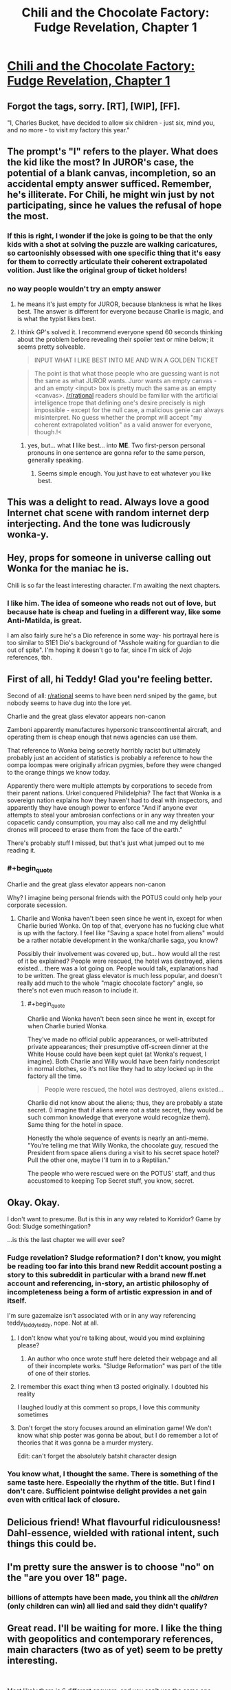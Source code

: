 #+TITLE: Chili and the Chocolate Factory: Fudge Revelation, Chapter 1

* [[https://www.fanfiction.net/s/13451176/1/Chili-and-the-Chocolate-Factory-Fudge-Revelation][Chili and the Chocolate Factory: Fudge Revelation, Chapter 1]]
:PROPERTIES:
:Author: gazemaize
:Score: 82
:DateUnix: 1576133917.0
:END:

** Forgot the tags, sorry. [RT], [WIP], [FF].

"I, Charles Bucket, have decided to allow six children - just six, mind you, and no more - to visit my factory this year."
:PROPERTIES:
:Author: gazemaize
:Score: 24
:DateUnix: 1576134627.0
:END:


** The prompt's "I" refers to the player. What does the kid like the most? In JUROR's case, the potential of a blank canvas, incompletion, so an accidental empty answer sufficed. Remember, he's illiterate. For Chili, he might win just by not participating, since he values the refusal of hope the most.
:PROPERTIES:
:Author: Makin-
:Score: 21
:DateUnix: 1576158860.0
:END:

*** If this is right, I wonder if the joke is going to be that the only kids with a shot at solving the puzzle are walking caricatures, so cartoonishly obsessed with one specific thing that it's easy for them to correctly articulate their coherent extrapolated volition. Just like the original group of ticket holders!
:PROPERTIES:
:Author: CeruleanTresses
:Score: 9
:DateUnix: 1576535209.0
:END:


*** no way people wouldn't try an empty answer
:PROPERTIES:
:Author: eroticas
:Score: 6
:DateUnix: 1576176134.0
:END:

**** he means it's just empty for JUROR, because blankness is what he likes best. The answer is different for everyone because Charlie is magic, and is what the typist likes best.
:PROPERTIES:
:Author: dmonroe123
:Score: 19
:DateUnix: 1576186243.0
:END:


**** I think GP's solved it. I recommend everyone spend 60 seconds thinking about the problem before revealing their spoiler text or mine below; it seems pretty solveable.

#+begin_quote
  INPUT WHAT I LIKE BEST INTO ME AND WIN A GOLDEN TICKET
#+end_quote

#+begin_quote
  The point is that what those people who are guessing want is not the same as what JUROR wants. Juror wants an empty canvas - and an empty <input> box is pretty much the same as an empty <canvas>. [[/r/rational]] readers should be familiar with the artificial intelligence trope that defining one's desire precisely is nigh impossible - except for the null case, a malicious genie can always misinterpret. No guess whether the prompt will accept "my coherent extrapolated volition" as a valid answer for everyone, though.!<
#+end_quote
:PROPERTIES:
:Author: LeifCarrotson
:Score: 8
:DateUnix: 1576186114.0
:END:

***** yes, but... what *I* like best... into *ME*. Two first-person personal pronouns in one sentence are gonna refer to the same person, generally speaking.
:PROPERTIES:
:Author: GopherAtl
:Score: 7
:DateUnix: 1576245877.0
:END:

****** Seems simple enough. You just have to eat whatever you like best.
:PROPERTIES:
:Author: MilesSand
:Score: 1
:DateUnix: 1576377562.0
:END:


** This was a delight to read. Always love a good Internet chat scene with random internet derp interjecting. And the tone was ludicrously wonka-y.
:PROPERTIES:
:Author: tjhance
:Score: 14
:DateUnix: 1576157501.0
:END:


** Hey, props for someone in universe calling out Wonka for the maniac he is.

Chili is so far the least interesting character. I'm awaiting the next chapters.
:PROPERTIES:
:Author: Paxona
:Score: 14
:DateUnix: 1576256663.0
:END:

*** I like him. The idea of someone who reads not out of love, but because hate is cheap and fueling in a different way, like some Anti-Matilda, is great.

I am also fairly sure he's a Dio reference in some way- his portrayal here is too similar to S1E1 Dio's background of "Asshole waiting for guardian to die out of spite". I'm hoping it doesn't go to far, since I'm sick of Jojo references, tbh.
:PROPERTIES:
:Author: fljared
:Score: 12
:DateUnix: 1576382628.0
:END:


** First of all, hi Teddy! Glad you're feeling better.

Second of all: [[/r/rational][r/rational]] seems to have been nerd sniped by the game, but nobody seems to have dug into the lore yet.

Charlie and the great glass elevator appears non-canon

Zamboni apparently manufactures hypersonic transcontinental aircraft, and operating them is cheap enough that news agencies can use them.

That reference to Wonka being secretly horribly racist but ultimately probably just an accident of statistics is probably a reference to how the oompa loompas were originally african pygmies, before they were changed to the orange things we know today.

Apparently there were multiple attempts by corporations to secede from their parent nations. Urkel conquered Philidelphia? The fact that Wonka is a sovereign nation explains how they haven't had to deal with inspectors, and apparently they have enough power to enforce "And if anyone ever attempts to steal your ambrosian confections or in any way threaten your copacetic candy consumption, you may also call me and my delightful drones will proceed to erase them from the face of the earth."

There's probably stuff I missed, but that's just what jumped out to me reading it.
:PROPERTIES:
:Author: CreationBlues
:Score: 19
:DateUnix: 1576277853.0
:END:

*** #+begin_quote
  Charlie and the great glass elevator appears non-canon
#+end_quote

Why? I imagine being personal friends with the POTUS could only help your corporate secession.
:PROPERTIES:
:Author: IICVX
:Score: 4
:DateUnix: 1576294077.0
:END:

**** Charlie and Wonka haven't been seen since he went in, except for when Charlie buried Wonka. On top of that, everyone has no fucking clue what is up with the factory. I feel like "Saving a space hotel from aliens" would be a rather notable development in the wonka/charlie saga, you know?

Possibly their involvement was covered up, but... how would all the rest of it be explained? People were rescued, the hotel was destroyed, aliens existed... there was a lot going on. People would talk, explanations had to be written. The great glass elevator is much less popular, and doesn't really add much to the whole "magic chocolate factory" angle, so there's not even much reason to include it.
:PROPERTIES:
:Author: CreationBlues
:Score: 7
:DateUnix: 1576295444.0
:END:

***** #+begin_quote
  Charlie and Wonka haven't been seen since he went in, except for when Charlie buried Wonka.
#+end_quote

They've made no official public appearances, or well-attributed private appearances; their presumptive off-screen dinner at the White House could have been kept quiet (at Wonka's request, I imagine). Both Charlie and Willy would have been fairly nondescript in normal clothes, so it's not like they had to /stay/ locked up in the factory all the time.

#+begin_quote
  People were rescued, the hotel was destroyed, aliens existed...
#+end_quote

Charlie did not know about the aliens; thus, they are probably a state secret. (I imagine that if aliens were not a state secret, they would be such common knowledge that everyone would recognize them). Same thing for the hotel in space.

Honestly the whole sequence of events is nearly an anti-meme. "You're telling me that Willy Wonka, the chocolate guy, rescued the President from space aliens during a visit to his secret space hotel? Pull the other one, maybe I'll turn in to a Reptilian."

The people who were rescued were on the POTUS' staff, and thus accustomed to keeping Top Secret stuff, you know, secret.
:PROPERTIES:
:Author: IICVX
:Score: 5
:DateUnix: 1576297017.0
:END:


** Okay. Okay.

I don't want to presume. But is this in any way related to Korridor? Game by God: Sludge somethingation?

...is this the last chapter we will ever see?
:PROPERTIES:
:Author: Cifems
:Score: 8
:DateUnix: 1576154003.0
:END:

*** Fudge revelation? Sludge reformation? I don't know, you might be reading too far into this brand new Reddit account posting a story to this subreddit in particular with a brand new ff.net account and referencing, in-story, an artistic philosophy of incompleteness being a form of artistic expression in and of itself.

I'm sure gazemaize isn't associated with or in any way referencing teddy_teddy_teddy, nope. Not at all.
:PROPERTIES:
:Author: gryfft
:Score: 16
:DateUnix: 1576168937.0
:END:

**** I don't know what you're talking about, would you mind explaining please?
:PROPERTIES:
:Author: Mowtom_
:Score: 3
:DateUnix: 1576208532.0
:END:

***** An author who once wrote stuff here deleted their webpage and all of their incomplete works. "Sludge Reformation" was part of the title of one of their stories.
:PROPERTIES:
:Author: nytelios
:Score: 12
:DateUnix: 1576209364.0
:END:


**** I remember this exact thing when t3 posted originally. I doubted his reality

I laughed loudly at this comment so props, I love this community sometimes
:PROPERTIES:
:Author: RMcD94
:Score: 4
:DateUnix: 1576238627.0
:END:


**** Don't forget the story focuses around an elimination game! We don't know what ship poster was gonna be about, but I do remember a lot of theories that it was gonna be a murder mystery.

Edit: can't forget the absolutely batshit character design
:PROPERTIES:
:Author: CreationBlues
:Score: 2
:DateUnix: 1576277103.0
:END:


*** You know what, I thought the same. There is something of the same taste here. Especially the rhythm of the title. But I find I don't care. Sufficient pointwise delight provides a net gain even with critical lack of closure.
:PROPERTIES:
:Author: kurtofconspiracy
:Score: 7
:DateUnix: 1576169218.0
:END:


** Delicious friend! What flavourful ridiculousness! Dahl-essence, wielded with rational intent, such things this could be.
:PROPERTIES:
:Author: kurtofconspiracy
:Score: 5
:DateUnix: 1576168786.0
:END:


** I'm pretty sure the answer is to choose "no" on the "are you over 18" page.
:PROPERTIES:
:Author: Flashbunny
:Score: 5
:DateUnix: 1576146573.0
:END:

*** billions of attempts have been made, you think all the /children/ (only children can win) all lied and said they didn't qualify?
:PROPERTIES:
:Author: GopherAtl
:Score: 11
:DateUnix: 1576245938.0
:END:


** Great read. I'll be waiting for more. I like the thing with geopolitics and contemporary references, main characters (two as of yet) seem to be pretty interesting.

​

Most likely there is 6 different answers, and you can't use the same one twice. But I suppose first one was just blank, or something like that.
:PROPERTIES:
:Author: PreFollower
:Score: 4
:DateUnix: 1576146870.0
:END:

*** It can't be generic blank answer for anybody because it's highly unlikely that the first person to have gotten it is someone who has a relationship with incompleteness. Tons of people probably tried leaving it blank, it's more likely that any of them would've gotten it.
:PROPERTIES:
:Author: appropriate-username
:Score: 4
:DateUnix: 1576342994.0
:END:

**** Yes, more likely incomplete than blank.
:PROPERTIES:
:Author: PreFollower
:Score: 2
:DateUnix: 1576348948.0
:END:


** This is fantastic. I eagerly await the next update.
:PROPERTIES:
:Author: masterax2000
:Score: 3
:DateUnix: 1576213306.0
:END:


** Chili doesn't go well with chocolate. I predict sadness.
:PROPERTIES:
:Author: JohnKeel
:Score: 3
:DateUnix: 1576164004.0
:END:

*** [[https://www.target.com/p/lindt-excellence-chili-dark-chocolate-bar-3-5oz/-/A-12945343][Not everyone agrees with you.]]
:PROPERTIES:
:Author: gryfft
:Score: 10
:DateUnix: 1576168355.0
:END:

**** No to mention the fact that chocolate is a pretty common "secret ingredient" in a lot of chili dishes.
:PROPERTIES:
:Author: DangerouslyUnstable
:Score: 9
:DateUnix: 1576226997.0
:END:


*** the secret ingredient in my chili is chocolate, actually. Shh, don't tell anyone.
:PROPERTIES:
:Author: GopherAtl
:Score: 4
:DateUnix: 1576246053.0
:END:


** Typo:

#+begin_quote
  His odds, if we were to try, were not bad. They simply didn't exist.
#+end_quote

Should be:

#+begin_quote
  His odds, if we were to try, were not bad; they simply didn't exist.
#+end_quote
:PROPERTIES:
:Author: 1337_w0n
:Score: 3
:DateUnix: 1576945178.0
:END:


** Does anyone think the puzzle will be solvable for the readers?
:PROPERTIES:
:Author: xamueljones
:Score: 6
:DateUnix: 1576154118.0
:END:

*** I suspect there isn't an actual answer, either Charlie picks the winners by hand or the contest is rigged in some other way.

The chapter mentions people trying to brute force it, so any solution that involves entering a (non-insanely-long) string into a textbox would have been found instantly and presumably a lot of clever people are trying out all the other obvious things that we could guess.
:PROPERTIES:
:Author: Silver_Swift
:Score: 14
:DateUnix: 1576154935.0
:END:

**** I think we can safely assume that any website created by Wonka's heir operates on a "do what I mean (but with candy)" basis, so yeah the net effect is probably identical to Charlie picking people by hand.
:PROPERTIES:
:Author: IICVX
:Score: 5
:DateUnix: 1576293999.0
:END:


*** I don't think so, because if it was then the fictional public would have solved it. It's going to be something offbeat, like putting chocolate into the computer.
:PROPERTIES:
:Author: eroticas
:Score: 6
:DateUnix: 1576176187.0
:END:

**** ... oh wow. And on the day the first chapter was posted, too.

(makes you realize how improbable it is that nobody figure it out, even with an answer that stupid)
:PROPERTIES:
:Author: CouteauBleu
:Score: 3
:DateUnix: 1579994007.0
:END:


**** I don't know about that. In the Wonka movies and books, adults are often kinda condescending to kids and greedy.

I wouldn't be surprised if the fictional public is less competent than in real life. It's also possible that there are adults who put in the right answer or tell it to the kids, but there's some magic that can tell if it's an adult or a kid who didn't figure out the answer themself.
:PROPERTIES:
:Author: xamueljones
:Score: 2
:DateUnix: 1576177610.0
:END:


** Probably, the solution is Not writing anything at all.

EDIT: Probably not, as one of the chatters mentioned a strategy probably more advanced than this.
:PROPERTIES:
:Author: farsan13
:Score: 2
:DateUnix: 1576144587.0
:END:

*** That would be pretty early in the list for things to try.
:PROPERTIES:
:Author: osmarks
:Score: 5
:DateUnix: 1576178309.0
:END:


** Chili will eventually enter the contest with the submission "chocolate", and be given a golden ticket for it.
:PROPERTIES:
:Author: cthulhusleftnipple
:Score: 2
:DateUnix: 1576324955.0
:END:


** Dude(/tte). I want more. Why isn't there more?

RSS link for interested parties

[[https://old.reddit.com/r/rational/search/?q=author%3Agazemaize+Chili+Chocolate&sort=new&restrict_sr=on]]
:PROPERTIES:
:Author: MilesSand
:Score: 2
:DateUnix: 1576377523.0
:END:


** Intriguing...
:PROPERTIES:
:Author: Roneitis
:Score: 3
:DateUnix: 1576140407.0
:END:
